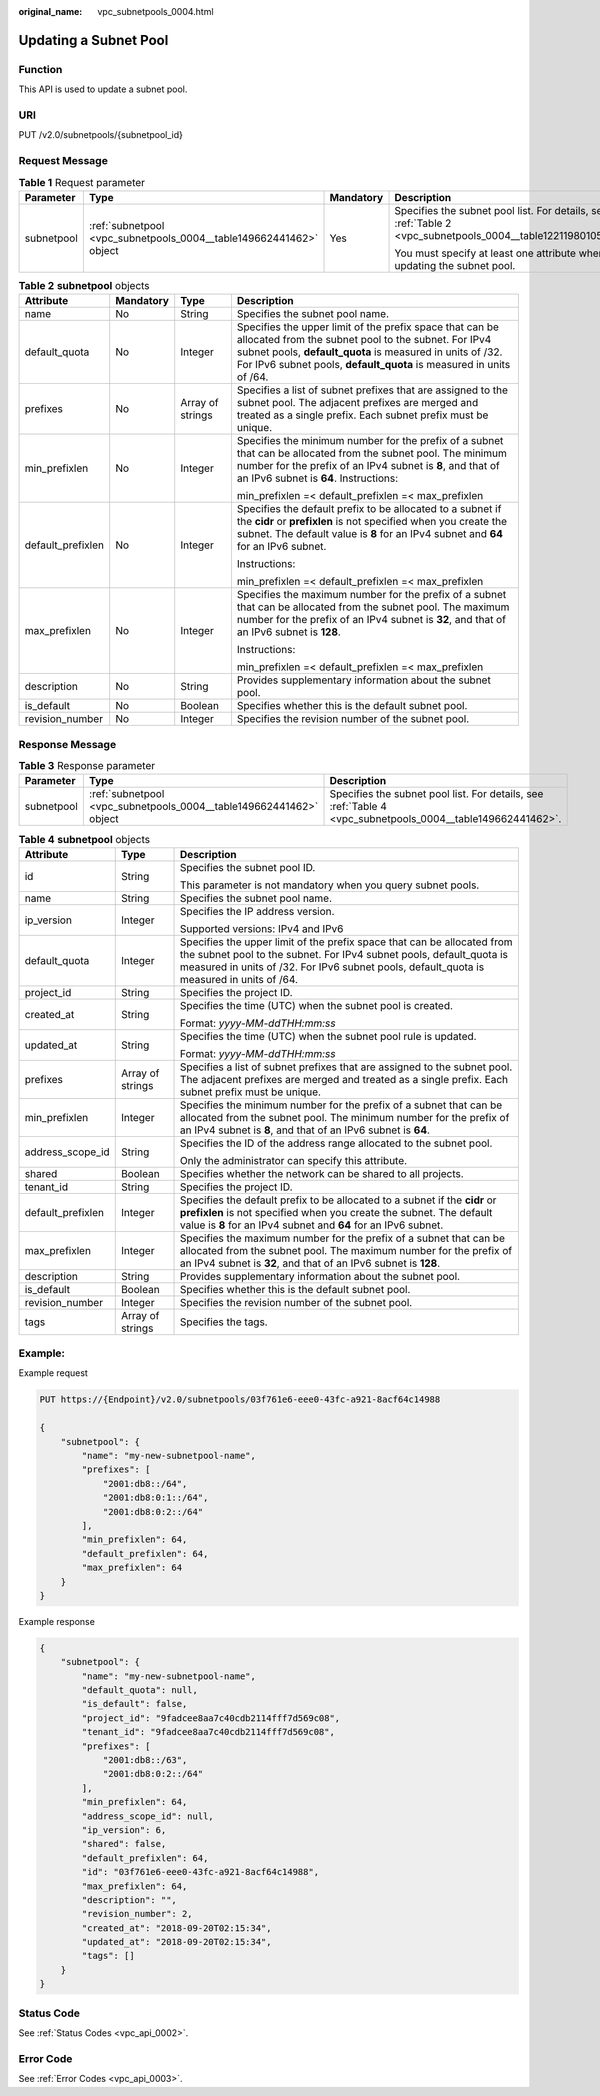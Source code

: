 :original_name: vpc_subnetpools_0004.html

.. _vpc_subnetpools_0004:

Updating a Subnet Pool
======================

Function
--------

This API is used to update a subnet pool.

URI
---

PUT /v2.0/subnetpools/{subnetpool_id}

Request Message
---------------

.. table:: **Table 1** Request parameter

   +-----------------+--------------------------------------------------------------------+-----------------+--------------------------------------------------------------------------------------------------------------+
   | Parameter       | Type                                                               | Mandatory       | Description                                                                                                  |
   +=================+====================================================================+=================+==============================================================================================================+
   | subnetpool      | :ref:`subnetpool <vpc_subnetpools_0004__table149662441462>` object | Yes             | Specifies the subnet pool list. For details, see :ref:`Table 2 <vpc_subnetpools_0004__table12211980105515>`. |
   |                 |                                                                    |                 |                                                                                                              |
   |                 |                                                                    |                 | You must specify at least one attribute when updating the subnet pool.                                       |
   +-----------------+--------------------------------------------------------------------+-----------------+--------------------------------------------------------------------------------------------------------------+

.. _vpc_subnetpools_0004__table12211980105515:

.. table:: **Table 2** **subnetpool** objects

   +-------------------+-----------------+------------------+-----------------------------------------------------------------------------------------------------------------------------------------------------------------------------------------------------------------------------------------------------+
   | Attribute         | Mandatory       | Type             | Description                                                                                                                                                                                                                                         |
   +===================+=================+==================+=====================================================================================================================================================================================================================================================+
   | name              | No              | String           | Specifies the subnet pool name.                                                                                                                                                                                                                     |
   +-------------------+-----------------+------------------+-----------------------------------------------------------------------------------------------------------------------------------------------------------------------------------------------------------------------------------------------------+
   | default_quota     | No              | Integer          | Specifies the upper limit of the prefix space that can be allocated from the subnet pool to the subnet. For IPv4 subnet pools, **default_quota** is measured in units of /32. For IPv6 subnet pools, **default_quota** is measured in units of /64. |
   +-------------------+-----------------+------------------+-----------------------------------------------------------------------------------------------------------------------------------------------------------------------------------------------------------------------------------------------------+
   | prefixes          | No              | Array of strings | Specifies a list of subnet prefixes that are assigned to the subnet pool. The adjacent prefixes are merged and treated as a single prefix. Each subnet prefix must be unique.                                                                       |
   +-------------------+-----------------+------------------+-----------------------------------------------------------------------------------------------------------------------------------------------------------------------------------------------------------------------------------------------------+
   | min_prefixlen     | No              | Integer          | Specifies the minimum number for the prefix of a subnet that can be allocated from the subnet pool. The minimum number for the prefix of an IPv4 subnet is **8**, and that of an IPv6 subnet is **64**. Instructions:                               |
   |                   |                 |                  |                                                                                                                                                                                                                                                     |
   |                   |                 |                  | min_prefixlen =< default_prefixlen =< max_prefixlen                                                                                                                                                                                                 |
   +-------------------+-----------------+------------------+-----------------------------------------------------------------------------------------------------------------------------------------------------------------------------------------------------------------------------------------------------+
   | default_prefixlen | No              | Integer          | Specifies the default prefix to be allocated to a subnet if the **cidr** or **prefixlen** is not specified when you create the subnet. The default value is **8** for an IPv4 subnet and **64** for an IPv6 subnet.                                 |
   |                   |                 |                  |                                                                                                                                                                                                                                                     |
   |                   |                 |                  | Instructions:                                                                                                                                                                                                                                       |
   |                   |                 |                  |                                                                                                                                                                                                                                                     |
   |                   |                 |                  | min_prefixlen =< default_prefixlen =< max_prefixlen                                                                                                                                                                                                 |
   +-------------------+-----------------+------------------+-----------------------------------------------------------------------------------------------------------------------------------------------------------------------------------------------------------------------------------------------------+
   | max_prefixlen     | No              | Integer          | Specifies the maximum number for the prefix of a subnet that can be allocated from the subnet pool. The maximum number for the prefix of an IPv4 subnet is **32**, and that of an IPv6 subnet is **128**.                                           |
   |                   |                 |                  |                                                                                                                                                                                                                                                     |
   |                   |                 |                  | Instructions:                                                                                                                                                                                                                                       |
   |                   |                 |                  |                                                                                                                                                                                                                                                     |
   |                   |                 |                  | min_prefixlen =< default_prefixlen =< max_prefixlen                                                                                                                                                                                                 |
   +-------------------+-----------------+------------------+-----------------------------------------------------------------------------------------------------------------------------------------------------------------------------------------------------------------------------------------------------+
   | description       | No              | String           | Provides supplementary information about the subnet pool.                                                                                                                                                                                           |
   +-------------------+-----------------+------------------+-----------------------------------------------------------------------------------------------------------------------------------------------------------------------------------------------------------------------------------------------------+
   | is_default        | No              | Boolean          | Specifies whether this is the default subnet pool.                                                                                                                                                                                                  |
   +-------------------+-----------------+------------------+-----------------------------------------------------------------------------------------------------------------------------------------------------------------------------------------------------------------------------------------------------+
   | revision_number   | No              | Integer          | Specifies the revision number of the subnet pool.                                                                                                                                                                                                   |
   +-------------------+-----------------+------------------+-----------------------------------------------------------------------------------------------------------------------------------------------------------------------------------------------------------------------------------------------------+

Response Message
----------------

.. table:: **Table 3** Response parameter

   +------------+--------------------------------------------------------------------+------------------------------------------------------------------------------------------------------------+
   | Parameter  | Type                                                               | Description                                                                                                |
   +============+====================================================================+============================================================================================================+
   | subnetpool | :ref:`subnetpool <vpc_subnetpools_0004__table149662441462>` object | Specifies the subnet pool list. For details, see :ref:`Table 4 <vpc_subnetpools_0004__table149662441462>`. |
   +------------+--------------------------------------------------------------------+------------------------------------------------------------------------------------------------------------+

.. _vpc_subnetpools_0004__table149662441462:

.. table:: **Table 4** **subnetpool** objects

   +-----------------------+-----------------------+---------------------------------------------------------------------------------------------------------------------------------------------------------------------------------------------------------------------------------------------+
   | Attribute             | Type                  | Description                                                                                                                                                                                                                                 |
   +=======================+=======================+=============================================================================================================================================================================================================================================+
   | id                    | String                | Specifies the subnet pool ID.                                                                                                                                                                                                               |
   |                       |                       |                                                                                                                                                                                                                                             |
   |                       |                       | This parameter is not mandatory when you query subnet pools.                                                                                                                                                                                |
   +-----------------------+-----------------------+---------------------------------------------------------------------------------------------------------------------------------------------------------------------------------------------------------------------------------------------+
   | name                  | String                | Specifies the subnet pool name.                                                                                                                                                                                                             |
   +-----------------------+-----------------------+---------------------------------------------------------------------------------------------------------------------------------------------------------------------------------------------------------------------------------------------+
   | ip_version            | Integer               | Specifies the IP address version.                                                                                                                                                                                                           |
   |                       |                       |                                                                                                                                                                                                                                             |
   |                       |                       | Supported versions: IPv4 and IPv6                                                                                                                                                                                                           |
   +-----------------------+-----------------------+---------------------------------------------------------------------------------------------------------------------------------------------------------------------------------------------------------------------------------------------+
   | default_quota         | Integer               | Specifies the upper limit of the prefix space that can be allocated from the subnet pool to the subnet. For IPv4 subnet pools, default_quota is measured in units of /32. For IPv6 subnet pools, default_quota is measured in units of /64. |
   +-----------------------+-----------------------+---------------------------------------------------------------------------------------------------------------------------------------------------------------------------------------------------------------------------------------------+
   | project_id            | String                | Specifies the project ID.                                                                                                                                                                                                                   |
   +-----------------------+-----------------------+---------------------------------------------------------------------------------------------------------------------------------------------------------------------------------------------------------------------------------------------+
   | created_at            | String                | Specifies the time (UTC) when the subnet pool is created.                                                                                                                                                                                   |
   |                       |                       |                                                                                                                                                                                                                                             |
   |                       |                       | Format: *yyyy-MM-ddTHH:mm:ss*                                                                                                                                                                                                               |
   +-----------------------+-----------------------+---------------------------------------------------------------------------------------------------------------------------------------------------------------------------------------------------------------------------------------------+
   | updated_at            | String                | Specifies the time (UTC) when the subnet pool rule is updated.                                                                                                                                                                              |
   |                       |                       |                                                                                                                                                                                                                                             |
   |                       |                       | Format: *yyyy-MM-ddTHH:mm:ss*                                                                                                                                                                                                               |
   +-----------------------+-----------------------+---------------------------------------------------------------------------------------------------------------------------------------------------------------------------------------------------------------------------------------------+
   | prefixes              | Array of strings      | Specifies a list of subnet prefixes that are assigned to the subnet pool. The adjacent prefixes are merged and treated as a single prefix. Each subnet prefix must be unique.                                                               |
   +-----------------------+-----------------------+---------------------------------------------------------------------------------------------------------------------------------------------------------------------------------------------------------------------------------------------+
   | min_prefixlen         | Integer               | Specifies the minimum number for the prefix of a subnet that can be allocated from the subnet pool. The minimum number for the prefix of an IPv4 subnet is **8**, and that of an IPv6 subnet is **64**.                                     |
   +-----------------------+-----------------------+---------------------------------------------------------------------------------------------------------------------------------------------------------------------------------------------------------------------------------------------+
   | address_scope_id      | String                | Specifies the ID of the address range allocated to the subnet pool.                                                                                                                                                                         |
   |                       |                       |                                                                                                                                                                                                                                             |
   |                       |                       | Only the administrator can specify this attribute.                                                                                                                                                                                          |
   +-----------------------+-----------------------+---------------------------------------------------------------------------------------------------------------------------------------------------------------------------------------------------------------------------------------------+
   | shared                | Boolean               | Specifies whether the network can be shared to all projects.                                                                                                                                                                                |
   +-----------------------+-----------------------+---------------------------------------------------------------------------------------------------------------------------------------------------------------------------------------------------------------------------------------------+
   | tenant_id             | String                | Specifies the project ID.                                                                                                                                                                                                                   |
   +-----------------------+-----------------------+---------------------------------------------------------------------------------------------------------------------------------------------------------------------------------------------------------------------------------------------+
   | default_prefixlen     | Integer               | Specifies the default prefix to be allocated to a subnet if the **cidr** or **prefixlen** is not specified when you create the subnet. The default value is **8** for an IPv4 subnet and **64** for an IPv6 subnet.                         |
   +-----------------------+-----------------------+---------------------------------------------------------------------------------------------------------------------------------------------------------------------------------------------------------------------------------------------+
   | max_prefixlen         | Integer               | Specifies the maximum number for the prefix of a subnet that can be allocated from the subnet pool. The maximum number for the prefix of an IPv4 subnet is **32**, and that of an IPv6 subnet is **128**.                                   |
   +-----------------------+-----------------------+---------------------------------------------------------------------------------------------------------------------------------------------------------------------------------------------------------------------------------------------+
   | description           | String                | Provides supplementary information about the subnet pool.                                                                                                                                                                                   |
   +-----------------------+-----------------------+---------------------------------------------------------------------------------------------------------------------------------------------------------------------------------------------------------------------------------------------+
   | is_default            | Boolean               | Specifies whether this is the default subnet pool.                                                                                                                                                                                          |
   +-----------------------+-----------------------+---------------------------------------------------------------------------------------------------------------------------------------------------------------------------------------------------------------------------------------------+
   | revision_number       | Integer               | Specifies the revision number of the subnet pool.                                                                                                                                                                                           |
   +-----------------------+-----------------------+---------------------------------------------------------------------------------------------------------------------------------------------------------------------------------------------------------------------------------------------+
   | tags                  | Array of strings      | Specifies the tags.                                                                                                                                                                                                                         |
   +-----------------------+-----------------------+---------------------------------------------------------------------------------------------------------------------------------------------------------------------------------------------------------------------------------------------+

Example:
--------

Example request

.. code-block:: text

   PUT https://{Endpoint}/v2.0/subnetpools/03f761e6-eee0-43fc-a921-8acf64c14988

   {
       "subnetpool": {
           "name": "my-new-subnetpool-name",
           "prefixes": [
               "2001:db8::/64",
               "2001:db8:0:1::/64",
               "2001:db8:0:2::/64"
           ],
           "min_prefixlen": 64,
           "default_prefixlen": 64,
           "max_prefixlen": 64
       }
   }

Example response

.. code-block::

   {
       "subnetpool": {
           "name": "my-new-subnetpool-name",
           "default_quota": null,
           "is_default": false,
           "project_id": "9fadcee8aa7c40cdb2114fff7d569c08",
           "tenant_id": "9fadcee8aa7c40cdb2114fff7d569c08",
           "prefixes": [
               "2001:db8::/63",
               "2001:db8:0:2::/64"
           ],
           "min_prefixlen": 64,
           "address_scope_id": null,
           "ip_version": 6,
           "shared": false,
           "default_prefixlen": 64,
           "id": "03f761e6-eee0-43fc-a921-8acf64c14988",
           "max_prefixlen": 64,
           "description": "",
           "revision_number": 2,
           "created_at": "2018-09-20T02:15:34",
           "updated_at": "2018-09-20T02:15:34",
           "tags": []
       }
   }

Status Code
-----------

See :ref:`Status Codes <vpc_api_0002>`.

Error Code
----------

See :ref:`Error Codes <vpc_api_0003>`.
